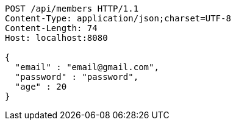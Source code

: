 [source,http,options="nowrap"]
----
POST /api/members HTTP/1.1
Content-Type: application/json;charset=UTF-8
Content-Length: 74
Host: localhost:8080

{
  "email" : "email@gmail.com",
  "password" : "password",
  "age" : 20
}
----